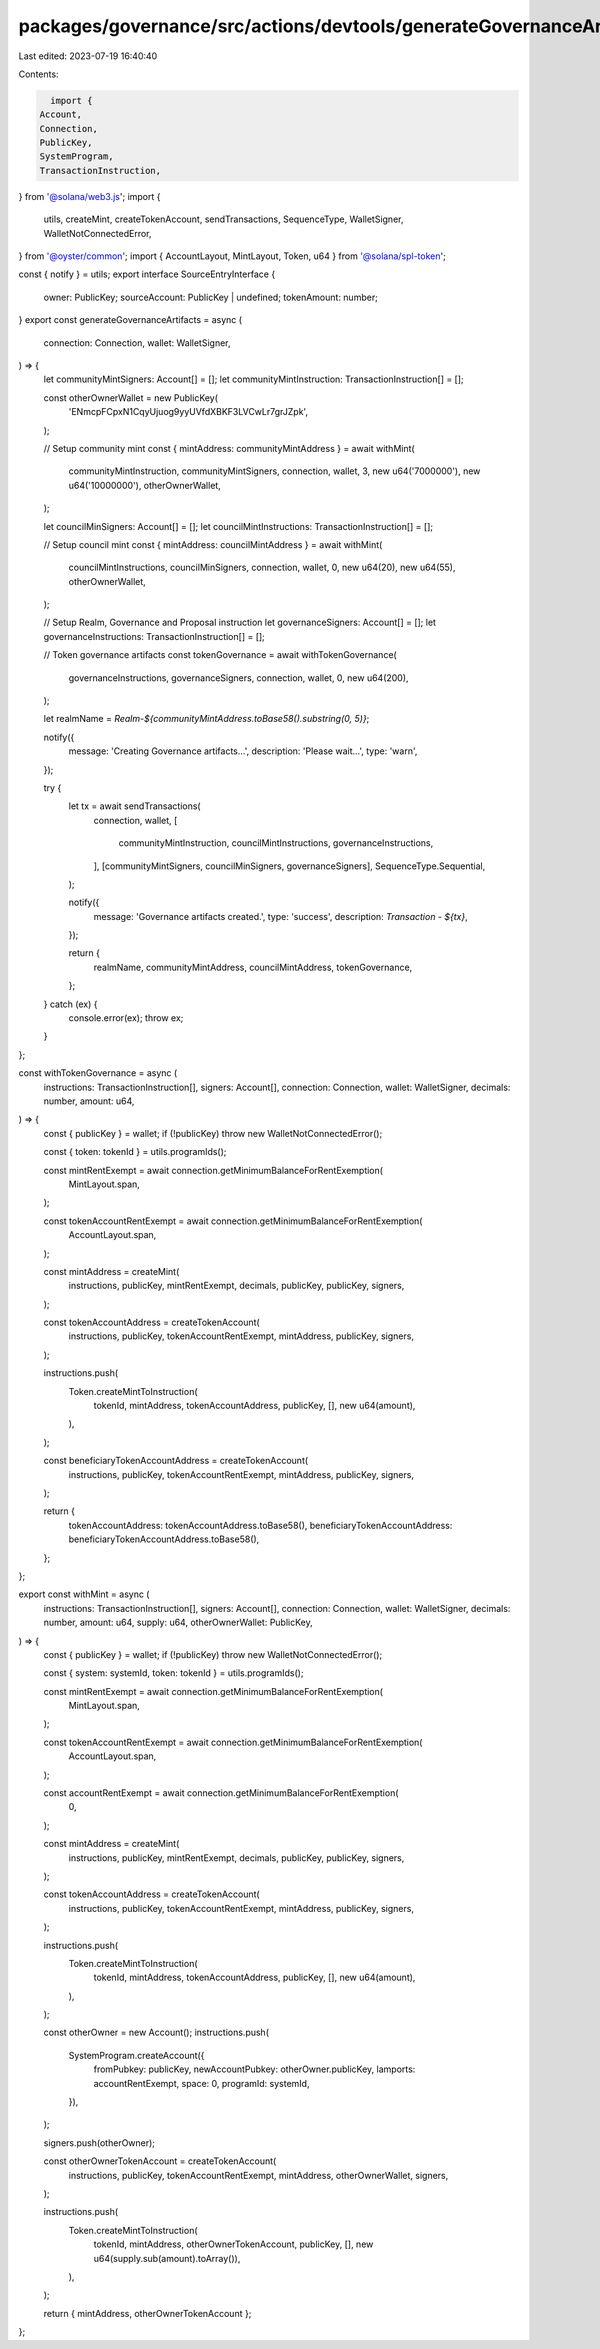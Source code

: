 packages/governance/src/actions/devtools/generateGovernanceArtifacts.ts
=======================================================================

Last edited: 2023-07-19 16:40:40

Contents:

.. code-block:: ts

    import {
  Account,
  Connection,
  PublicKey,
  SystemProgram,
  TransactionInstruction,
} from '@solana/web3.js';
import {
  utils,
  createMint,
  createTokenAccount,
  sendTransactions,
  SequenceType,
  WalletSigner,
  WalletNotConnectedError,
} from '@oyster/common';
import { AccountLayout, MintLayout, Token, u64 } from '@solana/spl-token';

const { notify } = utils;
export interface SourceEntryInterface {
  owner: PublicKey;
  sourceAccount: PublicKey | undefined;
  tokenAmount: number;
}
export const generateGovernanceArtifacts = async (
  connection: Connection,
  wallet: WalletSigner,
) => {
  let communityMintSigners: Account[] = [];
  let communityMintInstruction: TransactionInstruction[] = [];

  const otherOwnerWallet = new PublicKey(
    'ENmcpFCpxN1CqyUjuog9yyUVfdXBKF3LVCwLr7grJZpk',
  );

  // Setup community mint
  const { mintAddress: communityMintAddress } = await withMint(
    communityMintInstruction,
    communityMintSigners,
    connection,
    wallet,
    3,
    new u64('7000000'),
    new u64('10000000'),
    otherOwnerWallet,
  );

  let councilMinSigners: Account[] = [];
  let councilMintInstructions: TransactionInstruction[] = [];

  // Setup council mint
  const { mintAddress: councilMintAddress } = await withMint(
    councilMintInstructions,
    councilMinSigners,
    connection,
    wallet,
    0,
    new u64(20),
    new u64(55),
    otherOwnerWallet,
  );

  // Setup Realm, Governance and Proposal instruction
  let governanceSigners: Account[] = [];
  let governanceInstructions: TransactionInstruction[] = [];

  // Token governance artifacts
  const tokenGovernance = await withTokenGovernance(
    governanceInstructions,
    governanceSigners,
    connection,
    wallet,
    0,
    new u64(200),
  );

  let realmName = `Realm-${communityMintAddress.toBase58().substring(0, 5)}`;

  notify({
    message: 'Creating Governance artifacts...',
    description: 'Please wait...',
    type: 'warn',
  });

  try {
    let tx = await sendTransactions(
      connection,
      wallet,
      [
        communityMintInstruction,
        councilMintInstructions,
        governanceInstructions,
      ],
      [communityMintSigners, councilMinSigners, governanceSigners],
      SequenceType.Sequential,
    );

    notify({
      message: 'Governance artifacts created.',
      type: 'success',
      description: `Transaction - ${tx}`,
    });

    return {
      realmName,
      communityMintAddress,
      councilMintAddress,
      tokenGovernance,
    };
  } catch (ex) {
    console.error(ex);
    throw ex;
  }
};

const withTokenGovernance = async (
  instructions: TransactionInstruction[],
  signers: Account[],
  connection: Connection,
  wallet: WalletSigner,
  decimals: number,
  amount: u64,
) => {
  const { publicKey } = wallet;
  if (!publicKey) throw new WalletNotConnectedError();

  const { token: tokenId } = utils.programIds();

  const mintRentExempt = await connection.getMinimumBalanceForRentExemption(
    MintLayout.span,
  );

  const tokenAccountRentExempt = await connection.getMinimumBalanceForRentExemption(
    AccountLayout.span,
  );

  const mintAddress = createMint(
    instructions,
    publicKey,
    mintRentExempt,
    decimals,
    publicKey,
    publicKey,
    signers,
  );

  const tokenAccountAddress = createTokenAccount(
    instructions,
    publicKey,
    tokenAccountRentExempt,
    mintAddress,
    publicKey,
    signers,
  );

  instructions.push(
    Token.createMintToInstruction(
      tokenId,
      mintAddress,
      tokenAccountAddress,
      publicKey,
      [],
      new u64(amount),
    ),
  );

  const beneficiaryTokenAccountAddress = createTokenAccount(
    instructions,
    publicKey,
    tokenAccountRentExempt,
    mintAddress,
    publicKey,
    signers,
  );

  return {
    tokenAccountAddress: tokenAccountAddress.toBase58(),
    beneficiaryTokenAccountAddress: beneficiaryTokenAccountAddress.toBase58(),
  };
};

export const withMint = async (
  instructions: TransactionInstruction[],
  signers: Account[],
  connection: Connection,
  wallet: WalletSigner,
  decimals: number,
  amount: u64,
  supply: u64,
  otherOwnerWallet: PublicKey,
) => {
  const { publicKey } = wallet;
  if (!publicKey) throw new WalletNotConnectedError();

  const { system: systemId, token: tokenId } = utils.programIds();

  const mintRentExempt = await connection.getMinimumBalanceForRentExemption(
    MintLayout.span,
  );

  const tokenAccountRentExempt = await connection.getMinimumBalanceForRentExemption(
    AccountLayout.span,
  );

  const accountRentExempt = await connection.getMinimumBalanceForRentExemption(
    0,
  );

  const mintAddress = createMint(
    instructions,
    publicKey,
    mintRentExempt,
    decimals,
    publicKey,
    publicKey,
    signers,
  );

  const tokenAccountAddress = createTokenAccount(
    instructions,
    publicKey,
    tokenAccountRentExempt,
    mintAddress,
    publicKey,
    signers,
  );

  instructions.push(
    Token.createMintToInstruction(
      tokenId,
      mintAddress,
      tokenAccountAddress,
      publicKey,
      [],
      new u64(amount),
    ),
  );

  const otherOwner = new Account();
  instructions.push(
    SystemProgram.createAccount({
      fromPubkey: publicKey,
      newAccountPubkey: otherOwner.publicKey,
      lamports: accountRentExempt,
      space: 0,
      programId: systemId,
    }),
  );

  signers.push(otherOwner);

  const otherOwnerTokenAccount = createTokenAccount(
    instructions,
    publicKey,
    tokenAccountRentExempt,
    mintAddress,
    otherOwnerWallet,
    signers,
  );

  instructions.push(
    Token.createMintToInstruction(
      tokenId,
      mintAddress,
      otherOwnerTokenAccount,
      publicKey,
      [],
      new u64(supply.sub(amount).toArray()),
    ),
  );

  return { mintAddress, otherOwnerTokenAccount };
};


